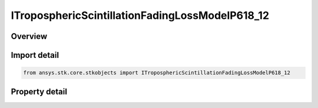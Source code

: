 ITroposphericScintillationFadingLossModelP618_12
================================================

.. py:class:: ansys.stk.core.stkobjects.ITroposphericScintillationFadingLossModelP618_12

   object
   
   Provide access to the properties and methods of a Tropospheric Scintillation loss model ITU-R P.618_12.

.. py:currentmodule:: ITroposphericScintillationFadingLossModelP618_12

Overview
--------

.. tab-set::

    .. tab-item:: Properties
        
        .. list-table::
            :header-rows: 0
            :widths: auto

            * - :py:attr:`~ansys.stk.core.stkobjects.ITroposphericScintillationFadingLossModelP618_12.average_time_choice`
            * - :py:attr:`~ansys.stk.core.stkobjects.ITroposphericScintillationFadingLossModelP618_12.compute_deep_fade`
            * - :py:attr:`~ansys.stk.core.stkobjects.ITroposphericScintillationFadingLossModelP618_12.fade_outage`
            * - :py:attr:`~ansys.stk.core.stkobjects.ITroposphericScintillationFadingLossModelP618_12.percent_time_refractivity_gradient`
            * - :py:attr:`~ansys.stk.core.stkobjects.ITroposphericScintillationFadingLossModelP618_12.surface_temperature`
            * - :py:attr:`~ansys.stk.core.stkobjects.ITroposphericScintillationFadingLossModelP618_12.fade_exceeded`


Import detail
-------------

.. code-block:: python

    from ansys.stk.core.stkobjects import ITroposphericScintillationFadingLossModelP618_12


Property detail
---------------

.. py:property:: average_time_choice
    :canonical: ansys.stk.core.stkobjects.ITroposphericScintillationFadingLossModelP618_12.average_time_choice
    :type: TROPOSPHERIC_SCINTILLATION_AVERAGE_TIME_CHOICES

    Gets or sets the TropoScintillation average fade time choice.

.. py:property:: compute_deep_fade
    :canonical: ansys.stk.core.stkobjects.ITroposphericScintillationFadingLossModelP618_12.compute_deep_fade
    :type: bool

    This property is deprecated. The ComputeDeepFade property should not be used.

.. py:property:: fade_outage
    :canonical: ansys.stk.core.stkobjects.ITroposphericScintillationFadingLossModelP618_12.fade_outage
    :type: float

    This property is deprecated. Use the FadeExceeded property.

.. py:property:: percent_time_refractivity_gradient
    :canonical: ansys.stk.core.stkobjects.ITroposphericScintillationFadingLossModelP618_12.percent_time_refractivity_gradient
    :type: float

    Gets or sets the percentage of time that the refractivity gradient is less than -100 N units / km.

.. py:property:: surface_temperature
    :canonical: ansys.stk.core.stkobjects.ITroposphericScintillationFadingLossModelP618_12.surface_temperature
    :type: float

    Gets or sets the surface temperature.

.. py:property:: fade_exceeded
    :canonical: ansys.stk.core.stkobjects.ITroposphericScintillationFadingLossModelP618_12.fade_exceeded
    :type: float

    Gets or sets the fade exceeded percent.


